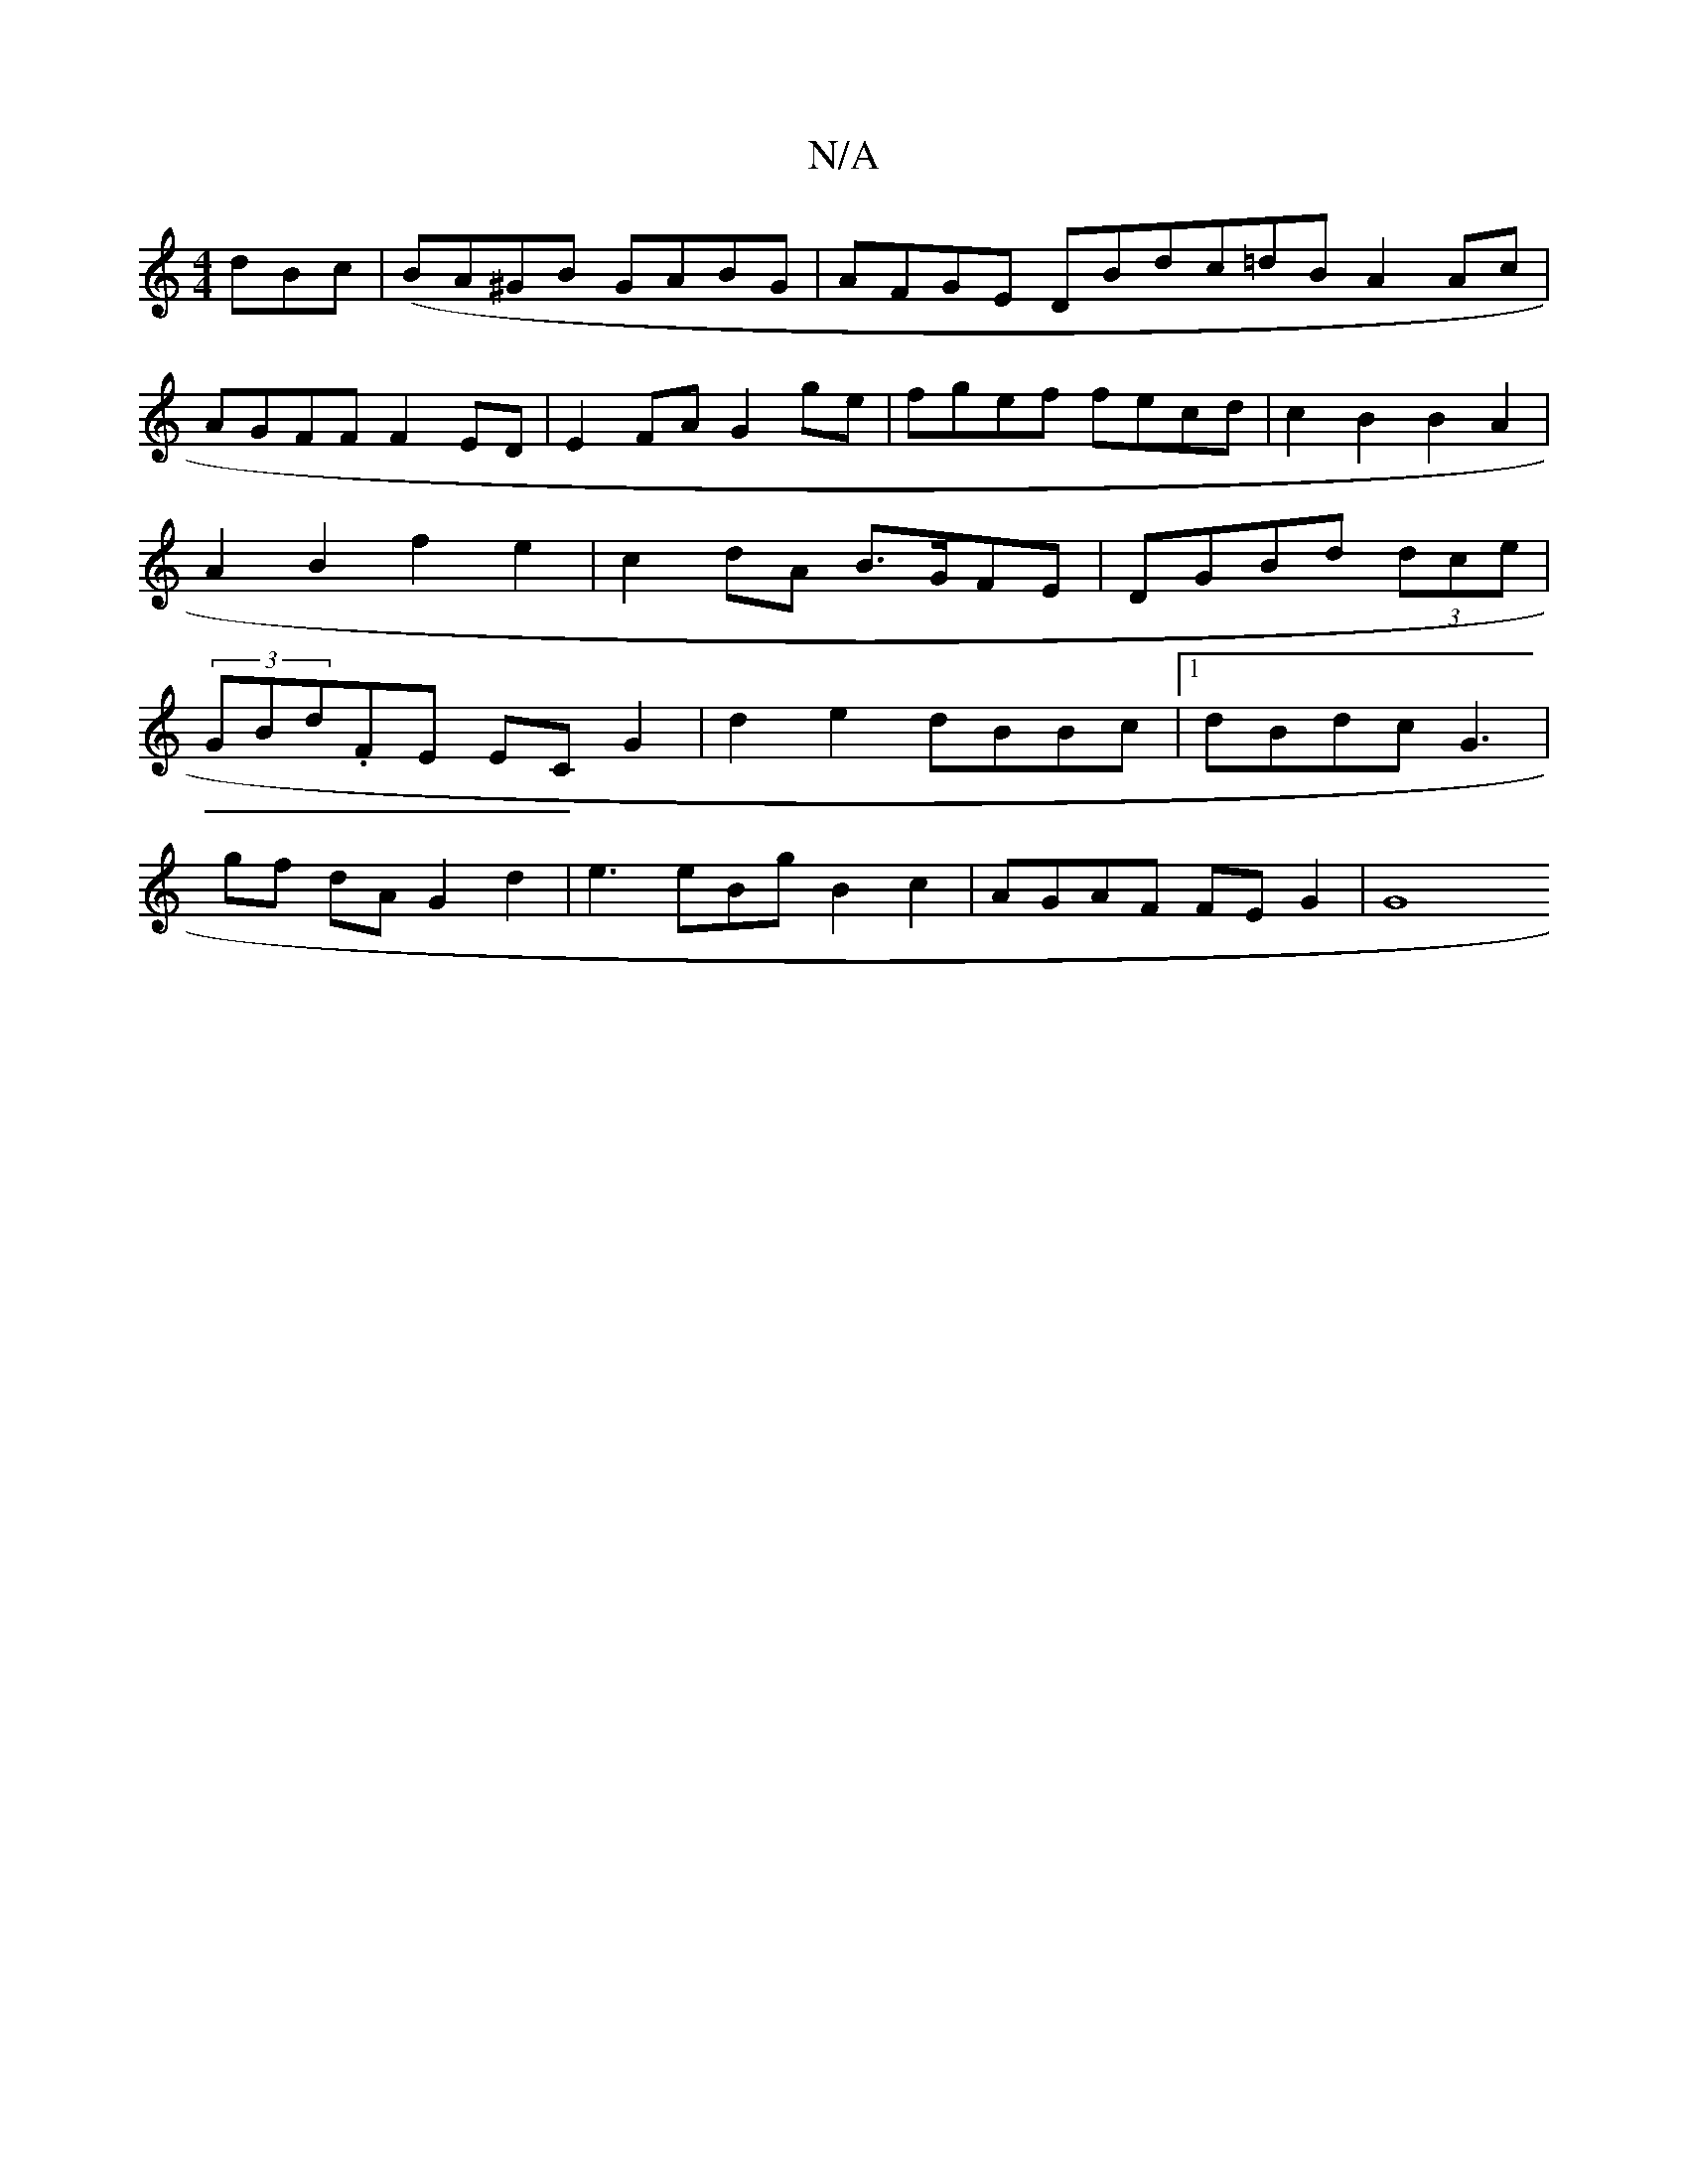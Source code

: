 X:1
T:N/A
M:4/4
R:N/A
K:Cmajor
3dBc |(BA^GB GABG|AFGE DBdc=dB A2 Ac|AGFF F2 ED | E2FA G2 ge|fgef fecd | c2 B2 B2 A2 |A2 B2 f2- e2 | c2dA B>GFE|DGBd (3dce | (3GBd.FE ECG2|d2e2 dBBc|1 dBdc G3|
gf dA G2 d2 | e3eBg B2 c2|AGAF FEG2 |G8 
